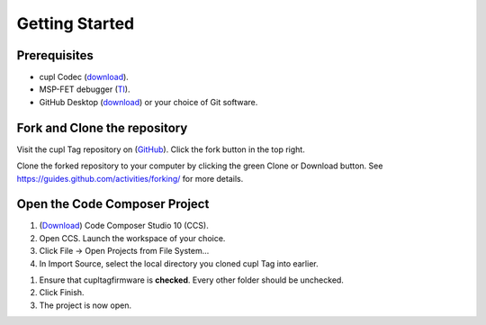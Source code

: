 Getting Started
----------------

Prerequisites
~~~~~~~~~~~~~~~
* cupl Codec (`download <https://github.com/cuplsensor/cuplcodec/releases>`_).
* MSP-FET debugger (`TI <https://www.ti.com/tool/MSP-FET>`_).
* GitHub Desktop (`download <https://desktop.github.com/>`_) or your choice of Git software.

Fork and Clone the repository
~~~~~~~~~~~~~~~~~~~~~~~~~~~~~~~~

.. image:: fork-and-clone.png
   :width: 400

Visit the cupl Tag repository on (`GitHub <https://github.com/cuplsensor/cupltag>`_). Click the
fork button in the top right.

Clone the forked repository to your computer by clicking the green Clone or Download button. See
`<https://guides.github.com/activities/forking/>`_ for more details.

Open the Code Composer Project
~~~~~~~~~~~~~~~~~~~~~~~~~~~~~~~~

#. (`Download <https://software-dl.ti.com/ccs/esd/documents/ccs_downloads.html>`_) Code Composer Studio 10 (CCS).
#. Open CCS. Launch the workspace of your choice.
#. Click File -> Open Projects from File System...
#. In Import Source, select the local directory you cloned cupl Tag into earlier.

.. image:: ccsimport.png
   :width: 400

#. Ensure that cupltag\firmware is **checked**. Every other folder should be unchecked.
#. Click Finish.
#. The project is now open.

.. image:: ccsopen.png
   :width: 400
